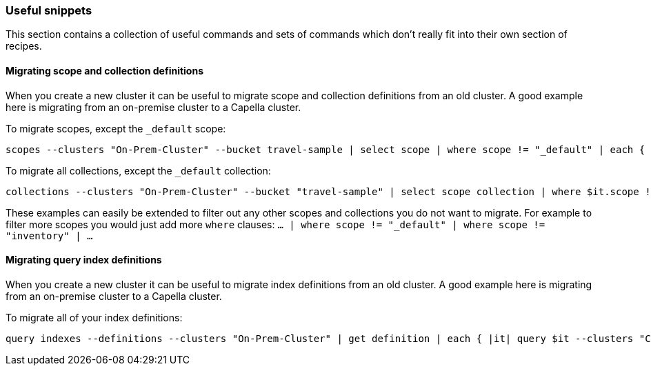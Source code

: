 === Useful snippets

This section contains a collection of useful commands and sets of commands which don't really fit into their own section of recipes.

==== Migrating scope and collection definitions

When you create a new cluster it can be useful to migrate scope and collection definitions from an old cluster.
A good example here is migrating from an on-premise cluster to a Capella cluster.

To migrate scopes, except the `_default` scope:

```
scopes --clusters "On-Prem-Cluster" --bucket travel-sample | select scope | where scope != "_default" | each { |it| scopes create $it.scope --clusters "Capella-Cluster" }
```

To migrate all collections, except the `_default` collection:

```
collections --clusters "On-Prem-Cluster" --bucket "travel-sample" | select scope collection | where $it.scope != "_default" | where $it.collection != "_default" | each { |it| collections create $it.collection --clusters "Capella-Cluster" --bucket "travel-sample-import" --scope $it.scope
```

These examples can easily be extended to filter out any other scopes and collections you do not want to migrate.
For example to filter more scopes you would just add more `where` clauses: `... | where scope != "_default" | where scope != "inventory" | ...`

==== Migrating query index definitions

When you create a new cluster it can be useful to migrate index definitions from an old cluster.
A good example here is migrating from an on-premise cluster to a Capella cluster.

To migrate all of your index definitions:

```
query indexes --definitions --clusters "On-Prem-Cluster" | get definition | each { |it| query $it --clusters "Capella-Cluster" }
```
